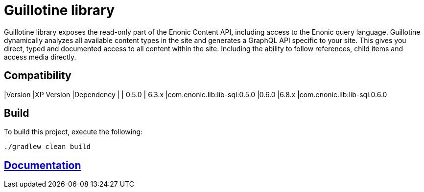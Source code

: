 = Guillotine library

Guillotine library exposes the read-only part of the Enonic Content API, including access to the Enonic query language.
Guillotine dynamically analyzes all available content types in the site and generates a GraphQL API specific to your site.
This gives you direct, typed and documented access to all content within the site.
Including the ability to follow references, child items and access media directly.

== Compatibility

|Version |XP Version |Dependency |
| 0.5.0
| 6.3.x
|com.enonic.lib:lib-sql:0.5.0
|0.6.0 
|6.8.x 
|com.enonic.lib:lib-sql:0.6.0

== Build

To build this project, execute the following:

```
./gradlew clean build
```

== link:docs/index.adoc[Documentation]

